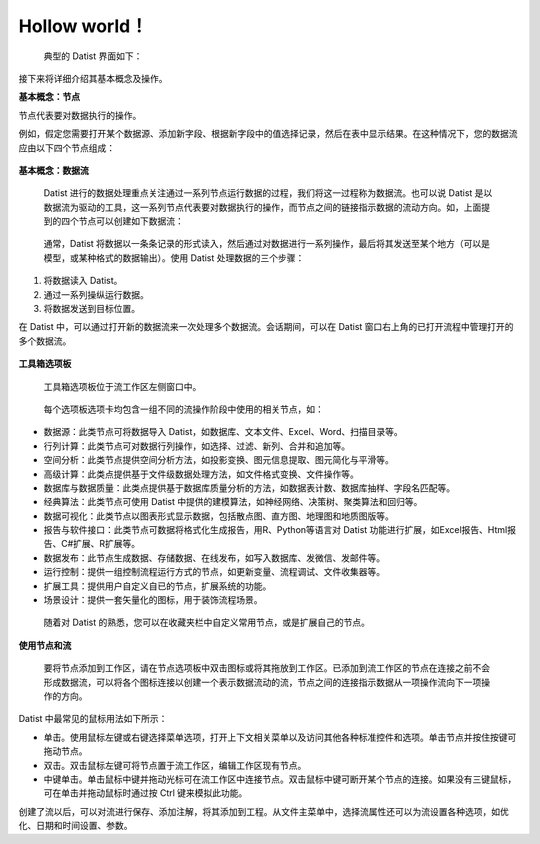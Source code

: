 ﻿.. the frist doc for datist


Hollow world！
=====================
 典型的 Datist 界面如下：

.. figure:: images/first01.png
     :align: center
     :figwidth: 100% 
     :name: plate 

接下来将详细介绍其基本概念及操作。

**基本概念：节点**

节点代表要对数据执行的操作。

例如，假定您需要打开某个数据源、添加新字段、根据新字段中的值选择记录，然后在表中显示结果。在这种情况下，您的数据流应由以下四个节点组成：

.. figure:: images/first02.png
     :align: center
     :figwidth: 70% 
     :name: plate 	 
	 
**基本概念：数据流**

 Datist 进行的数据处理重点关注通过一系列节点运行数据的过程，我们将这一过程称为数据流。也可以说 Datist 是以数据流为驱动的工具，这一系列节点代表要对数据执行的操作，而节点之间的链接指示数据的流动方向。如，上面提到的四个节点可以创建如下数据流：

.. figure:: images/first03.png
     :align: center
     :figwidth: 100% 
     :name: plate 	 
 
 通常，Datist 将数据以一条条记录的形式读入，然后通过对数据进行一系列操作，最后将其发送至某个地方（可以是模型，或某种格式的数据输出）。使用 Datist 处理数据的三个步骤：

#. 将数据读入 Datist。
#. 通过一系列操纵运行数据。
#. 将数据发送到目标位置。

在 Datist 中，可以通过打开新的数据流来一次处理多个数据流。会话期间，可以在 Datist 窗口右上角的已打开流程中管理打开的多个数据流。

.. figure:: images/first04.png
     :align: center
     :figwidth: 100% 
     :name: plate 	 
 
**工具箱选项板**

 工具箱选项板位于流工作区左侧窗口中。

.. figure:: images/first05.png
     :align: center
     :figwidth: 100% 
     :name: plate 	 

 每个选项板选项卡均包含一组不同的流操作阶段中使用的相关节点，如：
 
* 数据源：此类节点可将数据导入 Datist，如数据库、文本文件、Excel、Word、扫描目录等。
* 行列计算：此类节点可对数据行列操作，如选择、过滤、新列、合并和追加等。
* 空间分析：此类节点提供空间分析方法，如投影变换、图元信息提取、图元简化与平滑等。
* 高级计算：此类点提供基于文件级数据处理方法，如文件格式变换、文件操作等。
* 数据库与数据质量：此类点提供基于数据库质量分析的方法，如数据表计数、数据库抽样、字段名匹配等。
* 经典算法：此类节点可使用 Datist 中提供的建模算法，如神经网络、决策树、聚类算法和回归等。
* 数据可视化：此类节点以图表形式显示数据，包括散点图、直方图、地理图和地质图版等。
* 报告与软件接口：此类节点可数据将格式化生成报告，用R、Python等语言对 Datist 功能进行扩展，如Excel报告、Html报告、C#扩展、R扩展等。
* 数据发布：此节点生成数据、存储数据、在线发布，如写入数据库、发微信、发邮件等。
* 运行控制：提供一组控制流程运行方式的节点，如更新变量、流程调试、文件收集器等。
* 扩展工具：提供用户自定义自已的节点，扩展系统的功能。
* 场景设计：提供一套矢量化的图标，用于装饰流程场景。

 随着对 Datist 的熟悉，您可以在收藏夹栏中自定义常用节点，或是扩展自己的节点。

**使用节点和流**

 要将节点添加到工作区，请在节点选项板中双击图标或将其拖放到工作区。已添加到流工作区的节点在连接之前不会形成数据流，可以将各个图标连接以创建一个表示数据流动的流，节点之间的连接指示数据从一项操作流向下一项操作的方向。

Datist 中最常见的鼠标用法如下所示：

* 单击。使用鼠标左键或右键选择菜单选项，打开上下文相关菜单以及访问其他各种标准控件和选项。单击节点并按住按键可拖动节点。
* 双击。双击鼠标左键可将节点置于流工作区，编辑工作区现有节点。
* 中键单击。单击鼠标中键并拖动光标可在流工作区中连接节点。双击鼠标中键可断开某个节点的连接。如果没有三键鼠标，可在单击并拖动鼠标时通过按 Ctrl 键来模拟此功能。

创建了流以后，可以对流进行保存、添加注解，将其添加到工程。从文件主菜单中，选择流属性还可以为流设置各种选项，如优化、日期和时间设置、参数。
